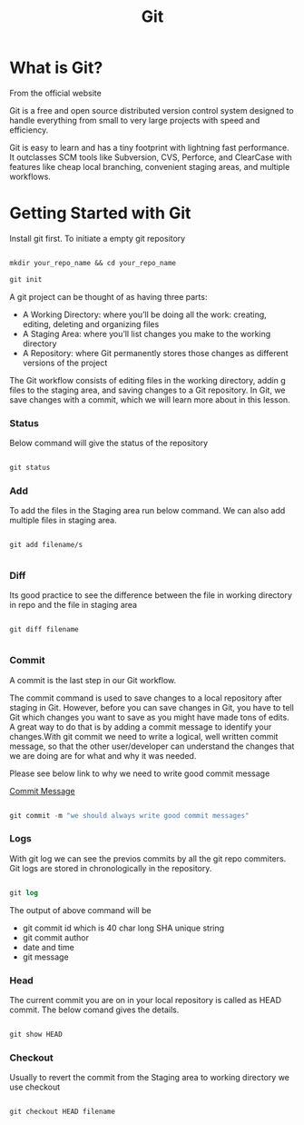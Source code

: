#+title: Git

* What is Git?

From the official website

 Git is a free and open source distributed version control system designed to handle everything from small to very large projects with speed and efficiency.

Git is easy to learn and has a tiny footprint with lightning fast performance. It outclasses SCM tools like Subversion, CVS, Perforce, and ClearCase with features like cheap local branching, convenient staging areas, and multiple workflows.

* Getting Started with Git

Install git first. To initiate a empty git repository

#+begin_src emacs-lisp

mkdir your_repo_name && cd your_repo_name

git init

#+end_src


 A git project can be thought of as having three parts:
- A Working Directory: where you’ll be doing all the work: creating, editing, deleting and organizing files
- A Staging Area: where you’ll list changes you make to the working directory
- A Repository: where Git permanently stores those changes as different versions of the project

The Git workflow consists of editing files in the working directory, addin g files to the staging area, and saving changes to a Git repository. In Git, we save changes with a commit, which we will learn more about in this lesson.

*** Status

Below command will give the status of the repository

#+begin_src emacs-lisp

git status

#+end_src

*** Add

To add the files in the Staging area run below command. We can also add multiple files in staging area.

#+begin_src

git add filename/s

#+end_src

*** Diff

Its good practice to see the difference between the file in working directory in repo and the file in staging area

#+begin_src

git diff filename

#+end_src

*** Commit

A commit is the last step in our Git workflow.

The commit command is used to save changes to a local repository after staging in Git. However, before you can save changes in Git,
you have to tell Git which changes you want to save as you might have made tons of edits.
A great way to do that is by adding a commit message to identify your changes.With git commit we need to write a logical, well written commit message, so that the other user/developer can understand the changes
that we are doing are for what and why it was needed.

Please see below link to why we need to write good commit message

[[https://github.com/erlang/otp/wiki/writing-good-commit-messages][Commit Message]]

#+begin_src emacs-lisp

git commit -m "we should always write good commit messages"

#+end_src

*** Logs

With git log we can see the previos commits by all the git repo commiters. Git logs are stored in chronologically in the repository.

#+begin_src emacs-lisp

git log

#+end_src

The output of above command will be

 - git commit id which is 40 char long SHA unique string
 - git commit author
 - date and time
 - git message

*** Head

The current commit you are on in your local repository is called as HEAD commit. The below comand gives the details.

#+begin_src emacs-lisp

git show HEAD

#+end_src

*** Checkout

Usually to revert the commit from the Staging area to working directory we use checkout

#+begin_src emacs-lisp

git checkout HEAD filename

#+end_src
